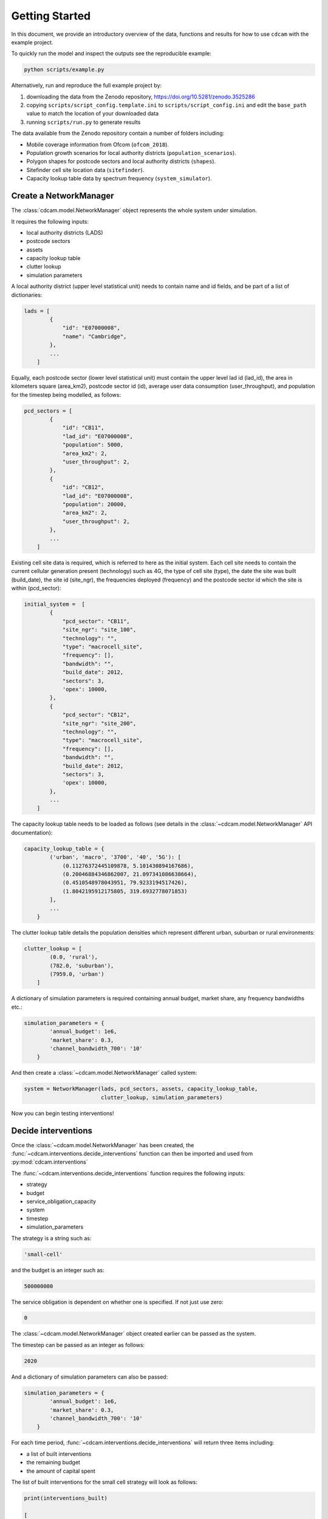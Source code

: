 ===============
Getting Started
===============

In this document, we provide an introductory overview of the data, functions and results
for how to use ``cdcam`` with the example project.

To quickly run the model and inspect the outputs see the reproducible example:

.. code-block:: python

    python scripts/example.py

Alternatively, run and reproduce the full example project by:

1. downloading the data from the Zenodo repository, https://doi.org/10.5281/zenodo.3525286
2. copying ``scripts/script_config.template.ini`` to ``scripts/script_config.ini`` and edit the
   ``base_path`` value to match the location of your downloaded data
3. running ``scripts/run.py`` to generate results

The data available from the Zenodo repository contain a number of folders including:

- Mobile coverage information from Ofcom (``ofcom_2018``).
- Population growth scenarios for local authority districts (``population_scenarios``).
- Polygon shapes for postcode sectors and local authority districts (``shapes``).
- Sitefinder cell site location data (``sitefinder``).
- Capacity lookup table data by spectrum frequency (``system_simulator``).

Create a NetworkManager
-----------------------

The :class:`cdcam.model.NetworkManager` object represents the whole system under simulation.

It requires the following inputs:

- local authority districts (LADS)
- postcode sectors
- assets
- capacity lookup table
- clutter lookup
- simulation parameters

A local authority district (upper level statistical unit) needs to contain
name and id fields, and be part of a list of dictionaries:

.. code-block:: python

    lads = [
            {
                "id": "E07000008",
                "name": "Cambridge",
            },
            ...
        ]

Equally, each postcode sector (lower level statistical unit) must contain the
upper level lad id (lad_id), the area in kilometers square (area_km2),
postcode sector id (id), average user data consumption (user_throughput), and
population for the timestep being modelled, as follows:

.. code-block:: python

    pcd_sectors = [
            {
                "id": "CB11",
                "lad_id": "E07000008",
                "population": 5000,
                "area_km2": 2,
                "user_throughput": 2,
            },
            {
                "id": "CB12",
                "lad_id": "E07000008",
                "population": 20000,
                "area_km2": 2,
                "user_throughput": 2,
            },
            ...
        ]

Existing cell site data is required, which is referred to here as the initial
system. Each cell site needs to contain the current cellular generation present
(technology) such as 4G, the type of cell site (type), the date the site was
built (build_date), the site id (site_ngr), the frequencies deployed (frequency)
and the postcode sector id which the site is within (pcd_sector):

.. code-block:: python

    initial_system =  [
            {
                "pcd_sector": "CB11",
                "site_ngr": "site_100",
                "technology": "",
                "type": "macrocell_site",
                "frequency": [],
                "bandwidth": "",
                "build_date": 2012,
                "sectors": 3,
                'opex': 10000,
            },
            {
                "pcd_sector": "CB12",
                "site_ngr": "site_200",
                "technology": "",
                "type": "macrocell_site",
                "frequency": [],
                "bandwidth": "",
                "build_date": 2012,
                "sectors": 3,
                'opex': 10000,
            },
            ...
        ]

The capacity lookup table needs to be loaded as follows (see details in the
:class:`~cdcam.model.NetworkManager` API documentation):

.. code-block:: python

    capacity_lookup_table = {
            ('urban', 'macro', '3700', '40', '5G'): [
                (0.11276372445109878, 5.101430894167686),
                (0.20046884346862007, 21.097341086638664),
                (0.4510548978043951, 79.9233194517426),
                (1.8042195912175805, 319.6932778071853)
            ],
            ...
        }

The clutter lookup table details the population densities which represent
different urban, suburban or rural environments:

.. code-block:: python

    clutter_lookup = [
            (0.0, 'rural'),
            (782.0, 'suburban'),
            (7959.0, 'urban')
        ]

A dictionary of simulation parameters is required containing annual budget, market share,
any frequency bandwidths etc.:

.. code-block:: python

    simulation_parameters = {
            'annual_budget': 1e6,
            'market_share': 0.3,
            'channel_bandwidth_700': '10'
        }

And then create a :class:`~cdcam.model.NetworkManager` called system:

.. code-block:: python

    system = NetworkManager(lads, pcd_sectors, assets, capacity_lookup_table,
                            clutter_lookup, simulation_parameters)

Now you can begin testing interventions!

Decide interventions
--------------------

Once the :class:`~cdcam.model.NetworkManager` has been created, the
:func:`~cdcam.interventions.decide_interventions` function can then be imported and used from
:py:mod:`cdcam.interventions`

The :func:`~cdcam.interventions.decide_interventions` function requires the following inputs:

- strategy
- budget
- service_obligation_capacity
- system
- timestep
- simulation_parameters

The strategy is a string such as:

.. code-block:: python

    'small-cell'

and the budget is an integer such as:

.. code-block:: python

    500000000

The service obligation is dependent on whether one is specified. If not just use zero:

.. code-block:: python

    0

The :class:`~cdcam.model.NetworkManager` object created earlier can be passed as the system.

The timestep can be passed as an integer as follows:

.. code-block:: python

    2020

And a dictionary of simulation parameters can also be passed:

.. code-block:: python

    simulation_parameters = {
            'annual_budget': 1e6,
            'market_share': 0.3,
            'channel_bandwidth_700': '10'
        }

For each time period, :func:`~cdcam.interventions.decide_interventions` will return three items
including:

- a list of built interventions
- the remaining budget
- the amount of capital spent

The list of built interventions for the small cell strategy will look as follows:

.. code-block:: python

    print(interventions_built)

    [
        {
            'site_ngr': 'small_cell_site',
            'frequency': ['3700', '26000'],
            'technology': '5G',
            'type': 'small_cell',
            'bandwidth': ['50', '200'],
            'build_date': 2022,
            'pcd_sector': 'CB12',
            'lad_id': 'E07000008',
            'population_density': 110000.0
        },
        ...
    ]


Results
-------

To obtain results, we can then add the newly built interventions to the existing assets:

.. code-block:: python

    assets += interventions_built

And then create an updated :class:`~cdcam.model.NetworkManager` which includes new assets:

.. code-block:: python

    system = NetworkManager(lads, pcd_sectors, assets, capacity_lookup_table,
                            clutter_lookup, simulation_parameters)

New results can then be obtained by calling methods belonging to each :class:`~cdcam.model.LAD`
or :class:`~cdcam.model.PostcodeSector` object:

.. code-block:: python

    for lad in system.lads.values():
        print('{}:'.format(lad.name))
        print(' ')
        print('-- Demand (Mbps km^2): {},'.format(round(lad.demand())))
        print('-- Capacity (Mbps km^2): {}'.format(round(lad.capacity())))

Which results in the new estimated data demand and capacity of the cellular Radio Access
Network in Megabits Per Second (Mbps) per squared kilometers (km^2):

.. code-block:: python

    Cambridge:

    -- Demand (Mbps km^2): 601,
    -- Capacity (Mbps km^2): 475


Preprocessing
-------------

To reproduce data preparation, run ``scripts/preprocess.py``. This will take three or four
hours. The results of this step are provided in the ``intermediate`` folder.

Running the script should produce output as follows:


.. code-block:: bash

    $ python scripts/preprocess.py
    Output directory will be data\intermediate
    Loading local authority district shapes
    Loading lad lookup
    Loading postcode sector shapes
    Adding lad IDs to postcode sectors... might take a few minutes...
    100%|██████████████████████████████████████████| 9232/9232 [06:06<00:00, 25.16it/s]
    Subset Arc shapes
    complete
    Loading in population weights
    Adding weights to postcode sectors
    Calculating lad population weight for each postcode sector
    Generating scenario variants
    Checking total GB population
    Total GB population is 62436917.0
    loaded luts
    running arc_population__baseline.csv
    writing pcd_arc_population__baseline.csv
    running arc_population__0-unplanned.csv
    writing pcd_arc_population__0-unplanned.csv
    running arc_population__1-new-cities-from-dwellings.csv
    writing pcd_arc_population__1-new-cities-from-dwellings.csv
    running arc_population__2-expansion.csv
    writing pcd_arc_population__2-expansion.csv
    running arc_population__3-new-cities23-from-dwellings.csv
    writing pcd_arc_population__3-new-cities23-from-dwellings.csv
    running arc_population__4-expansion23.csv
    writing pcd_arc_population__4-expansion23.csv
    Disaggregate 4G coverage to postcode sectors
    Importing sitefinder data
    Preprocessing sitefinder data with 50m buffer
    100%|██████████████████████████████████████████| 139741/139741 [3:43:52<00:00, 10.40it/s]
    Allocate 4G coverage to sites from postcode sectors
    100%|██████████████████████████████████████████| 8964/8964 [00:21<00:00, 411.90it/s]
    Convert geojson postcode sectors to list of dicts
    Specifying clutter geotypes
    Writing postcode sectors to .csv
    Writing processed sites to .csv
    time taken: 232 minutes
